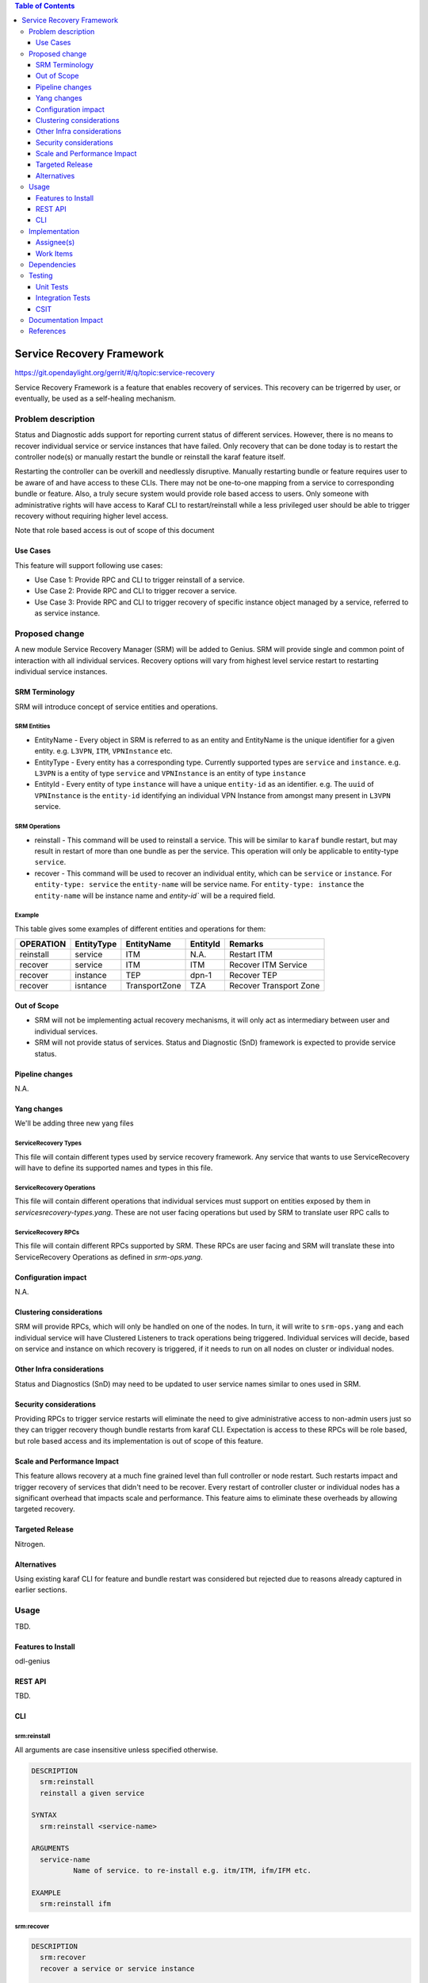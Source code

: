 
.. contents:: Table of Contents
      :depth: 3

==========================
Service Recovery Framework
==========================

https://git.opendaylight.org/gerrit/#/q/topic:service-recovery

Service Recovery Framework is a feature that enables recovery of services. This recovery
can be trigerred by user, or eventually, be used as a self-healing mechanism.


Problem description
===================

Status and Diagnostic adds support for reporting current status of different services.
However, there is no means to recover individual service or service instances that have
failed. Only recovery that can be done today is to restart the controller node(s) or
manually restart the bundle or reinstall the karaf feature itself.

Restarting the controller can be overkill and needlessly disruptive. Manually restarting bundle or
feature requires user to be aware of and have access to these CLIs. There may not be one-to-one
mapping from a service to corresponding bundle or feature. Also, a truly secure system
would provide role based access to users. Only someone with administrative rights will have
access to Karaf CLI to restart/reinstall while a less privileged user should be able to trigger
recovery without requiring higher level access.

Note that role based access is out of scope of this document


Use Cases
---------

This feature will support following use cases:

* Use Case 1: Provide RPC and CLI to trigger reinstall of a service.
* Use Case 2: Provide RPC and CLI to trigger recover a service.
* Use Case 3: Provide RPC and CLI to trigger recovery of specific instance object managed by a
  service, referred to as service instance.

Proposed change
===============

A new module Service Recovery Manager (SRM) will be added to Genius. SRM will provide single and
common point of interaction with all individual services. Recovery options will vary from highest
level service restart to restarting individual service instances.

SRM Terminology
---------------

SRM will introduce concept of service entities and operations.

SRM Entities
^^^^^^^^^^^^

* EntityName - Every object in SRM is referred to as an entity and EntityName is the
  unique identifier for a given entity. e.g. ``L3VPN``, ``ITM``, ``VPNInstance`` etc.
* EntityType - Every entity has a corresponding type. Currently supported types are
  ``service`` and ``instance``. e.g. ``L3VPN`` is a entity of type ``service`` and ``VPNInstance``
  is an entity of type ``instance``
* EntityId - Every entity of type ``instance`` will have a unique ``entity-id`` as an
  identifier. e.g. The ``uuid`` of ``VPNInstance`` is the ``entity-id`` identifying an
  individual VPN Instance from amongst many present in ``L3VPN`` service.

SRM Operations
^^^^^^^^^^^^^^

* reinstall - This command will be used to reinstall a service. This will be similar to
  ``karaf`` bundle restart, but may result in restart of more than one bundle as per the
  service. This operation will only be applicable to entity-type ``service``.
* recover - This command will be used to recover an individual entity, which can be ``service``
  or ``instance``. For ``entity-type: service`` the ``entity-name`` will be service name.
  For ``entity-type: instance`` the ``entity-name`` will be instance name and `entity-id`` will
  be a required field.

Example
^^^^^^^

This table gives some examples of different entities and operations for them:

+-----------+------------+------------------+----------------+---------------------------+
| OPERATION | EntityType |    EntityName    |   EntityId     |         Remarks           |
+===========+============+==================+================+===========================+
| reinstall | service    | ITM              | N.A.           | Restart ITM               |
+-----------+------------+------------------+----------------+---------------------------+
| recover   | service    | ITM              | ITM            | Recover ITM Service       |
+-----------+------------+------------------+----------------+---------------------------+
| recover   | instance   | TEP              | dpn-1          | Recover TEP               |
+-----------+------------+------------------+----------------+---------------------------+
| recover   | isntance   | TransportZone    | TZA            | Recover Transport Zone    |
+-----------+------------+------------------+----------------+---------------------------+

Out of Scope
------------

* SRM will not be implementing actual recovery mechanisms, it will only act as intermediary between user and
  individual services.
* SRM will not provide status of services. Status and Diagnostic (SnD) framework is expected to provide
  service status.

Pipeline changes
----------------
N.A.

Yang changes
------------
We'll be adding three new yang files

ServiceRecovery Types
^^^^^^^^^^^^^^^^^^^^^
This file will contain different types used by service recovery framework. Any service that wants
to use ServiceRecovery will have to define its supported names and types in this file.


.. code-block:: none
   :caption: srm-types.yang

    module srm-types {
        namespace "urn:opendaylight:genius:srm:types";
        prefix "srmtypes";

        revision "2017-05-31" {
            description "ODL Services Recovery Manager Types Module";
        }

        /* Entity TYPEs */

        identity entity-type-base {
            description "Base identity for all srm entity types";
        }
        identity entity-type-service {
            description "SRM Entity type service";
            base entity-type-base;
        }
        identity entity-type-instance {
            description "SRM Entity type instance";
            base entity-type-base;
        }


        /* Entity NAMEs */

        /* Entity Type SERVICE names */
        identity entity-name-base {
            description "Base identity for all srm entity names";
        }
        identity genius-ifm {
            description "SRM Entity name for IFM service";
            base entity-type-base;
        }
        identity genius-itm {
            description "SRM Entity name for ITM service";
            base entity-type-base;
        }
        identity netvirt-vpn {
            description "SRM Entity name for VPN service";
            base entity-type-base;
        }
        identity netvirt-elan {
            description "SRM Entity name for elan service";
            base entity-type-base;
        }
        identity ofplugin {
            description "SRM Entity name for openflowplugin service";
            base entity-type-base;
        }


        /* Entity Type INSTANCE Names */

        /* Entity types supported by GENIUS */
        identity genius-itm-tep {
            description "SRM Entity name for ITM's tep instance";
            base entity-type-base;
        }
        identity genius-itm-tz {
            description "SRM Entity name for ITM's transportzone instance";
            base entity-type-base;
        }

        identity genius-ifm-interface {
            description "SRM Entity name for IFM's interface instance";
            base entity-type-base;
        }

        /* Entity types supported by NETVIRT */
        identity netvirt-vpninstance {
            description "SRM Entity name for VPN instance";
            base entity-type-base;
        }

        identity netvirt-elaninstance {
            description "SRM Entity name for ELAN instance";
            base entity-type-base;
        }


        /* Service operations */
        identity service-op-base {
            description "Base identity for all srm operations";
        }
        identity service-op-reinstall {
            description "Reinstall or restart a service";
            base service-op-base;
        }
        identity service-op-recover {
            description "Recover a service or instance";
            base service-op-recover;
        }

    }

ServiceRecovery Operations
^^^^^^^^^^^^^^^^^^^^^^^^^^
This file will contain different operations that individual services must support on entities
exposed by them in `servicesrecovery-types.yang`. These are not user facing operations but
used by SRM to translate user RPC calls to

.. code-block:: none
   :caption: srm-ops.yang

    module srm-ops {
        namespace "urn:opendaylight:genius:srm:ops";
        prefix "srmops";

        import srm-types {
            prefix srmtype;
        }

        revision "2017-05-31" {
            description "ODL Services Recovery Manager Operations Model";
        }

        /* Operations  */

        container service-ops {
            config false;
            list services {
                key service-name
                leaf service-name {
                    type identityref {
                        base srmtype:entity-name-base
                    }
                }
                list operations {
                    key entity-name;
                    leaf entity-name {
                        type identityref {
                            base srmtype:entity-name-base;
                        }
                    }
                    leaf entity-type {
                        type identityref {
                            base srmtype:entity-type-base;
                            mandatory true;
                        }
                    }
                    leaf entity-id {
                        description "Optional when entity-type is service. Actual
                                     id depends on entity-type and entity-name"
                        type string;
                    }
                    leaf trigger-operation {
                        type identityref {
                            base srmtypes:service-op;
                            mandatory true;
                        }
                    }
                }
            }
        }

    }

ServiceRecovery RPCs
^^^^^^^^^^^^^^^^^^^^
This file will contain different RPCs supported by SRM. These RPCs are user facing
and SRM will translate these into ServiceRecovery Operations as defined in `srm-ops.yang`.

.. code-block:: none
   :caption: srm-rpcs.yang

    module srm-rpcs {
        namespace "urn:opendaylight:genius:srm:rpcs";
        prefix "srmrpcs";

        import srm-types {
            prefix srmtype;
        }

        revision "2017-05-31" {
            description "ODL Services Recovery Manager Rpcs Module";
        }

        /* RPCs */

        rpc reinstall {
            description "Reinstall a given service";
            input {
                leaf entity-name {
                    type identityref {
                        base srmtype:entity-name-base;
                        mandatory true;
                    }
                }
                leaf entity-type {
                    description "Currently supported entity-types:
                                    service";
                    type identityref {
                        base srmtype:entity-type-base;
                        mandatory false;
                    }
                }
            }
            output {
                leaf successful {
                    type boolean;
                }
                leaf message {
                    type string;
                }
            }
        }


        rpc recover {
            description "Recover a given service or instance";
            input {
                leaf entity-name {
                    type identityref {
                        base srmtype:entity-name-base;
                        mandatory true;
                    }
                }
                leaf entity-type {
                    description "Currently supported entity-types:
                                    service, instance";
                    type identityref {
                        base srmtype:entity-type-base;
                        mandatory true;
                    }
                }
                leaf entity-id {
                    description "Optional when entity-type is service. Actual
                                 id depends on entity-type and entity-name"
                    type string;
                    mandatory false;
                }
            }
            output {
                leaf response {
                    type identityref {
                        base rpc-result-base;
                        mandatory true;
                    }
                }
                leaf message {
                    type string;
                    mandatory false;
                }
            }
        }

        /* RPC RESULTs */

        identity rpc-result-base {
            description "Base identity for all SRM RPC Results";
        }
        identity rpc-success {
            description "RPC result successful";
            base rpc-result-base;
        }
        identity rpc-fail-op-not-supported {
            description "RPC failed:
                            operation not supported for given parameters";
            base rpc-result-base;
        }
        identity rpc-fail-entity-type {
            description "RPC failed:
                            invalid entity type";
            base rpc-result-base;
        }
        identity rpc-fail-entity-name {
            description "RPC failed:
                            invalid entity name";
            base rpc-result-base;
        }
        identity rpc-fail-entity-id {
            description "RPC failed:
                            invalid entity id";
            base rpc-result-base;
        }
        identity rpc-fail-unknown {
            description "RPC failed:
                            reason not known, check message string for details";
            base rpc-result-base;
        }
    }

Configuration impact
---------------------
N.A.

Clustering considerations
-------------------------
SRM will provide RPCs, which will only be handled on one of the nodes. In turn, it will
write to ``srm-ops.yang`` and each individual service will have Clustered
Listeners to track operations being triggered. Individual services will decide, based
on service and instance on which recovery is triggered, if it needs to run on all nodes
on cluster or individual nodes.

Other Infra considerations
--------------------------
Status and Diagnostics (SnD) may need to be updated to user service names similar to ones
used in SRM.

Security considerations
-----------------------
Providing RPCs to trigger service restarts will eliminate the need to give administrative
access to non-admin users just so they can trigger recovery though bundle restarts from
karaf CLI. Expectation is access to these RPCs will be role based, but role based access
and its implementation is out of scope of this feature.

Scale and Performance Impact
----------------------------
This feature allows recovery at a much fine grained level than full controller or node
restart. Such restarts impact and trigger recovery of services that didn't need to be
recover. Every restart of controller cluster or individual nodes has a significant overhead
that impacts scale and performance. This feature aims to eliminate these overheads by
allowing targeted recovery.

Targeted Release
-----------------

Nitrogen.

Alternatives
------------

Using existing karaf CLI for feature and bundle restart was considered but rejected
due to reasons already captured in earlier sections.

Usage
=====

TBD.

Features to Install
-------------------

odl-genius

REST API
--------

TBD.

CLI
---

srm:reinstall
^^^^^^^^^^^

All arguments are case insensitive unless specified otherwise. 


.. code-block:: none

  DESCRIPTION
    srm:reinstall
    reinstall a given service

  SYNTAX
    srm:reinstall <service-name>

  ARGUMENTS
    service-name
            Name of service. to re-install e.g. itm/ITM, ifm/IFM etc.

  EXAMPLE
    srm:reinstall ifm

srm:recover
^^^^^^^^^^^

.. code-block:: none

  DESCRIPTION
    srm:recover
    recover a service or service instance

  SYNTAX
    srm:recover <entity-type> <entity-name> [<entity-id>]

  ARGUMENTS
    entity-type
            Type of entity as defined in srm-types.
            e.g. service, instance etc.
    entity-name
            Entity name as defined in srm-types.
            e.g. itm, itm-tep etc.
    entity-id
            Entity Id for instances, requierd for entity-type instance.
            e.g. 'TZA', 'tunxyz' etc.

  EXAMPLES
    srm:recover service itm
    srm:recover instance itm-tep TZA
    srm:recover instance vpn-instance e5e2e1ee-31a3-4d0c-a8d8-b86d08cd14b1

Implementation
==============

Assignee(s)
-----------
Primary assignee:
  Vishal Thapar

Other contributors:
  Faseela K
  Hema Gopalakrishnan


Work Items
----------
#. Add srm modules and features
#. Add srm yang models
#. Add code for CLI
#. Add backend implementation for RPCs to tigger SRM Operations
#. Optionally, for each service and supported instances, add implementation for SRM Operations
#. Add UTs
#. Add CSITs

Dependencies
============

* Infrautils

Testing
=======

TBD.

Unit Tests
----------

Integration Tests
-----------------

CSIT
----

Documentation Impact
====================

This will require changes to User Guide based on information provided in Usage section.

References
==========

[1] Genius Nitrogen Release Plan https://wiki.opendaylight.org/view/Genius:Nitrogen_Release_Plan

[2] https://specs.openstack.org/openstack/nova-specs/specs/kilo/template.html

.. note::

  This template was derived from [2], and has been modified to support our project.

  This work is licensed under a Creative Commons Attribution 3.0 Unported License.
  http://creativecommons.org/licenses/by/3.0/legalcode
